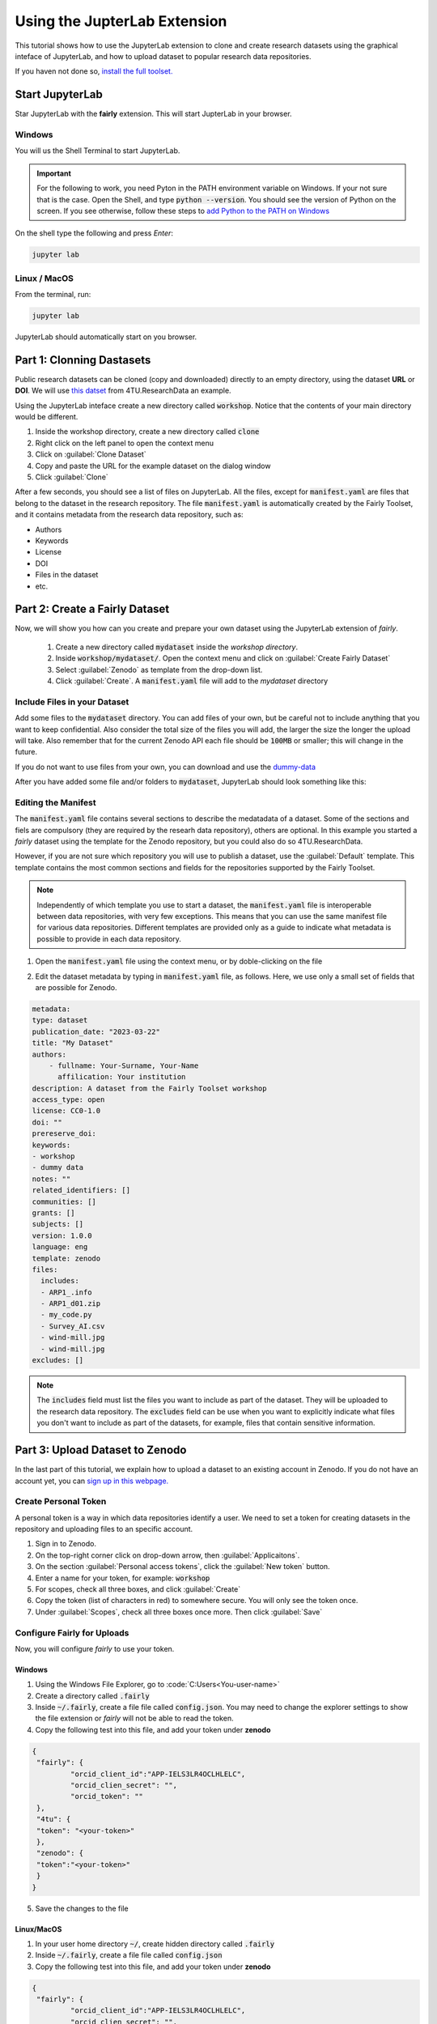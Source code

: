 Using the JupterLab Extension
==============================

This tutorial shows how to use the JupyterLab extension to clone and create research datasets using the graphical inteface of JupyterLab, and how to upload dataset  to popular research data repositories.

If you haven not done so, `install the full toolset. <https://fairly.readthedocs.io/en/latest/installation.html>`_

Start JupyterLab
------------------

Star JupyterLab with the **fairly** extension. This will start JupterLab in your browser.

Windows
''''''''

You will us the Shell Terminal to start JupyterLab.

.. important::
   For the following to work, you need Pyton in the PATH environment variable on Windows. If your not sure that is the case. Open the Shell, and type :code:`python --version`. You should see the version of Python on the screen. If you see otherwise, follow these steps to `add Python to the PATH on Windows <https://realpython.com/add-python-to-path/#how-to-add-python-to-path-on-windows>`_

On the shell type the following and press `Enter`:

.. code-block:: shell
   
   jupyter lab

Linux / MacOS
''''''''''''''''

From the terminal, run: 

.. code-block:: shell

   jupyter lab



JupyterLab should automatically start on you browser.

.. image:: ../img/start-jupyterlab.png


Part 1: Clonning Dastasets
----------------------------

Public research datasets can be cloned (copy and downloaded) directly to an empty directory, using the dataset **URL** or **DOI**. We will use `this datset <https://data.4tu.nl/articles/dataset/Earthquake_Precursors_detected_by_convolutional_neural_network/21588096>`_ from 4TU.ResearchData an example.


Using the JupyterLab inteface create a new directory called :code:`workshop`. Notice that the contents of your main directory would be different.

.. image:: ../img/create-directory.png

1. Inside the workshop directory, create a new directory called :code:`clone`
2. Right click on the left panel to open the context menu
3. Click on :guilabel:`Clone Dataset`
4. Copy and paste the URL for the example dataset on the dialog window
5. Click :guilabel:`Clone`

.. image:: ../img/clone1.png

.. image:: ../img/clone2.png

After a few seconds, you should see a list of files on JupyterLab. All the files, except for :code:`manifest.yaml` are files that belong to the dataset in the research repository. The file :code:`manifest.yaml` is automatically created by the Fairly Toolset, and it contains metadata from the research data repository, such as:

- Authors 
- Keywords
- License
- DOI
- Files in the dataset
- etc.

Part 2: Create a Fairly Dataset
---------------------------------------------

Now, we will show you how can you create and prepare your own dataset using the JupyterLab extension of *fairly*.

   1. Create a new directory called :code:`mydataset` inside the *workshop directory*.
   2. Inside :code:`workshop/mydataset/`. Open the context menu and click on :guilabel:`Create Fairly Dataset`
   3. Select :guilabel:`Zenodo` as template from the drop-down list.
   4. Click :guilabel:`Create`. A :code:`manifest.yaml` file will add to the *mydataset* directory

.. image:: ../img/create-dataset1.png
.. image:: ../img/create-dataset2.png

Include Files in your Dataset
''''''''''''''''''''''''''''''''

Add some files to the :code:`mydataset` directory. You can add files of your own, but be careful not to include anything that you want to keep confidential. Also consider the total size of the files you will add, the larger the size the longer the upload will take. Also remember that for the current Zenodo API each file should be :code:`100MB` or smaller; this will change in the future.

If you do not want to use files from your own, you can download and use the `dummy-data <https://drive.google.com/drive/folders/160N6MCmiKV3g-74idCgyyul9UdoPRO8T?usp=share_link>`_ 

After you have added some file and/or folders to :code:`mydataset`, JupyterLab should look something like this:

.. image:: ../img/my-dataset.png

Editing the Manifest
''''''''''''''''''''''

The :code:`manifest.yaml` file contains several sections to describe the medatadata of a dataset. Some of the sections and fiels are compulsory (they are required by the researh data repository), others are optional. In this example you started a *fairly* dataset using the template for the Zenodo repository, but you could also do so 4TU.ResearchData. 

However, if you are not sure which repository you will use to publish a dataset, use the :guilabel:`Default` template. This template contains the most common sections and fields for the repositories supported by the Fairly Toolset.

.. note::
   Independently of which template you use to start a dataset, the :code:`manifest.yaml` file is interoperable between data repositories, with very few exceptions. This means that you can use the same manifest file for various data repositories. Different templates are provided only as a guide to indicate what metadata is possible to provide in each data repository. 

1. Open the :code:`manifest.yaml` file using the context menu, or by doble-clicking on the file

.. image:: ../img/open-metadata.png

2. Edit the dataset metadata by typing in :code:`manifest.yaml` file, as follows. Here, we use only a small set of fields that are possible for Zenodo.

.. code-block:: yaml

   metadata:
   type: dataset
   publication_date: "2023-03-22"
   title: "My Dataset"
   authors: 
       - fullname: Your-Surname, Your-Name
         affilication: Your institution
   description: A dataset from the Fairly Toolset workshop
   access_type: open
   license: CC0-1.0
   doi: ""
   prereserve_doi:
   keywords:
   - workshop
   - dummy data
   notes: ""
   related_identifiers: []
   communities: []
   grants: []
   subjects: []
   version: 1.0.0
   language: eng
   template: zenodo
   files:
     includes:
     - ARP1_.info
     - ARP1_d01.zip
     - my_code.py
     - Survey_AI.csv
     - wind-mill.jpg
     - wind-mill.jpg
   excludes: []
   

.. note:: 
   The :code:`includes`  field must list the files you want to include as part of the dataset. They will be uploaded to the research data repository. The :code:`excludes` field can be use when you want to explicitly indicate what files you don't want to include as part of the datasets, for example, files that contain sensitive information.


Part 3: Upload Dataset to Zenodo
---------------------------------

In the last part of this tutorial, we explain how to upload a dataset to an existing account in Zenodo. If you do not have an account yet, you can `sign up in this webpage. <https://zenodo.org/signup/>`_

.. _create-token:
Create Personal Token
''''''''''''''''''''''

A personal token is a way in which data repositories identify a user. We need to set a token for creating datasets in the repository and uploading files to an specific account.

1. Sign in to Zenodo. 
2. On the top-right corner click on drop-down arrow, then :guilabel:`Applicaitons`.
3. On the section :guilabel:`Personal access tokens`, click the :guilabel:`New token` button.
4. Enter a name for your token, for example: :code:`workshop`
5. For scopes, check all three boxes, and click :guilabel:`Create`
6. Copy the token (list of characters in red) to somewhere secure. You will only see the token once.
7. Under :guilabel:`Scopes`, check all three boxes once more. Then click :guilabel:`Save`

.. image:: ../img/zenodo-token.png

.. _configuring-fairly:
Configure Fairly for Uploads
''''''''''''''''''''''''''''''''

Now, you will configure *fairly* to use your token.

Windows
""""""""""""

1. Using the Windows File Explorer, go to :code:`C:\Users\<You-user-name>\`
2. Create a directory called :code:`.fairly`
3. Inside :code:`~/.fairly`, create a file file called :code:`config.json`. You may need to change the explorer settings to show the file extension or *fairly* will not be able to read the token.
4. Copy the following test into this file, and add your token under **zenodo**

.. code-block:: json

   {
    "fairly": {
            "orcid_client_id":"APP-IELS3LR4OCLHLELC",
            "orcid_clien_secret": "",
            "orcid_token": ""
    },
    "4tu": {
    "token": "<your-token>"
    },
    "zenodo": {
    "token":"<your-token>"
    }
   }
   
5. Save the changes to the file


Linux/MacOS
""""""""""""""""

1. In your user home directory :code:`~/`, create hidden directory called :code:`.fairly`
2. Inside :code:`~/.fairly`, create a file file called :code:`config.json`
3. Copy the following test into this file, and add your token under **zenodo**

.. code-block:: json

   {
    "fairly": {
            "orcid_client_id":"APP-IELS3LR4OCLHLELC",
            "orcid_clien_secret": "",
            "orcid_token": ""
    },
    "4tu": {
    "token": "<your-token>"
    },
    "zenodo": {
    "token":"<your-token>"
    }
   }

4. Save the changes to the file

Upload Dataset
''''''''''''''''

Go back to JupyterLab and navigate to the  :code:`mydataset` directory. 

1. On the left panel, do right-click, and then click :guilabel:`Upload Dataset`
2. Select Zenodo from the dowp-down list, and click :guilabel:`Continue`
3. Confirm that you want to upload the dataset to Zenodo by ticking the checkbox.
4. Click :guilabel:`OK`. The download will take a moment to complete.
5. Go to your Zenodo and click on :guilabel:`Upload`. The `my dataset` dataset should be there. 

.. image:: ../img/zenodo-upload.png

Explore the dataset and notice that all the files and metadata you added in JupyterLab has been automatically added to the new dataset. You should also notice that the dataset is not **published**, this is on purpose. This gives you the oportunity to review the dataset before deciding to publish. In this way we also prevent a user to publish dataset by mistake.

.. note:: 
   Notice that in the current version of the JupyterLab extension, repeating the steps to upload a dataset will create a new entry in the repository. In the future we will develop the extension further to allow to update existing datasets and sincronize changes.
